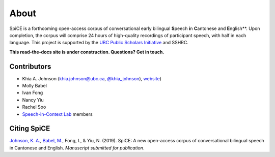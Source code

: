 .. _`UBC Public Scholars Initiative`: https://www.grad.ubc.ca/psi
.. _`Johnson, K. A.`: https://www.khiajohnson.com/
.. _`Babel, M.`: https://linguistics.ubc.ca/person/molly-babel/
.. _`Speech-in-Context Lab`: http://speechincontext.arts.ubc.ca/
.. _`website`: https://www.khiajohnson.com/
.. _`@khia_johnson`: https://twitter.com/khia_johnson/


######
About
######

SpiCE is a forthcoming open-access corpus of conversational early bilingual
**S**\ peech **i**\ n **C**\ antonese and **E**\ nglish**. Upon completion,
the corpus will comprise 24 hours of high-quality recordings of participant
speech, with half in each language. This project is supported by the
`UBC Public Scholars Initiative`_ and SSHRC.

**This read-the-docs site is under construction. Questions? Get in touch.**

************
Contributors
************

- Khia A. Johnson (khia.johnson@ubc.ca, `@khia_johnson`_), `website`_)
- Molly Babel
- Ivan Fong
- Nancy Yiu
- Rachel Soo
- `Speech-in-Context Lab`_ members

************
Citing SpiCE
************

`Johnson, K. A.`_, `Babel, M.`_, Fong, I., & Yiu, N. (2019). SpiCE: A new
open-access corpus of conversational bilingual speech in Cantonese and English.
*Manuscript submitted for publication*.
